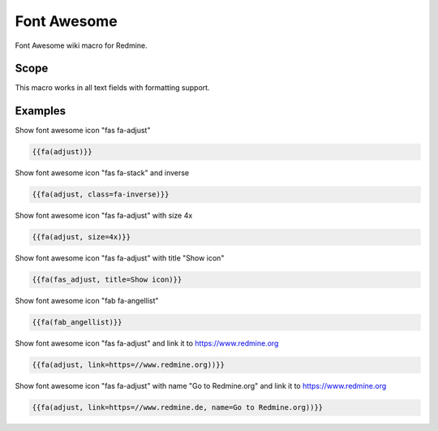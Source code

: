 Font Awesome
------------

Font Awesome wiki macro for Redmine.

.. function:: {{fa(icon [, class=CLASS, title=TITLE, text=TEXT, link=LINK, color=COLOR])}}

    Display a Font Awesome icon

    :param string icon: font awesome icon name, e.g. adjust or fas_adjust
    :param string class: additional css classes
    :param string title: mouseover title
    :param string text: text, which is displayed after font awesome icon
    :param string link: link to this url
    :param string color: css color code

Scope
+++++

This macro works in all text fields with formatting support.


Examples
++++++++

Show font awesome icon "fas fa-adjust"

.. code-block:: smarty

  {{fa(adjust)}}

Show font awesome icon "fas fa-stack" and inverse

.. code-block:: smarty

  {{fa(adjust, class=fa-inverse)}}

Show font awesome icon "fas fa-adjust" with size 4x

.. code-block:: smarty

  {{fa(adjust, size=4x)}}

Show font awesome icon "fas fa-adjust" with title "Show icon"

.. code-block:: smarty

  {{fa(fas_adjust, title=Show icon)}}

Show font awesome icon "fab fa-angellist"

.. code-block:: smarty

  {{fa(fab_angellist)}}

Show font awesome icon "fas fa-adjust" and link it to https://www.redmine.org


.. code-block:: smarty

  {{fa(adjust, link=https=//www.redmine.org))}}

Show font awesome icon "fas fa-adjust" with name "Go to Redmine.org" and link it to https://www.redmine.org

.. code-block:: smarty

  {{fa(adjust, link=https=//www.redmine.de, name=Go to Redmine.org))}}
